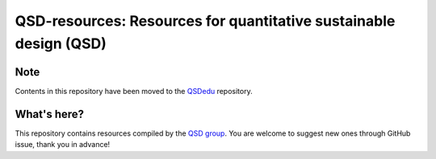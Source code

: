 ==================================================================
QSD-resources: Resources for quantitative sustainable design (QSD)
==================================================================

Note
----
Contents in this repository have been moved to the `QSDedu <https://github.com/QSD-Group/QSDedu>`_ repository.

What's here?
------------
This repository contains resources compiled by the `QSD group <https://github.com/QSD-Group>`_. You are welcome to suggest new ones through GitHub issue, thank you in advance!
